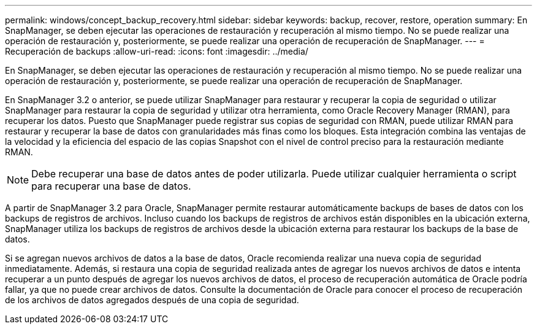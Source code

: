 ---
permalink: windows/concept_backup_recovery.html 
sidebar: sidebar 
keywords: backup, recover, restore, operation 
summary: En SnapManager, se deben ejecutar las operaciones de restauración y recuperación al mismo tiempo. No se puede realizar una operación de restauración y, posteriormente, se puede realizar una operación de recuperación de SnapManager. 
---
= Recuperación de backups
:allow-uri-read: 
:icons: font
:imagesdir: ../media/


[role="lead"]
En SnapManager, se deben ejecutar las operaciones de restauración y recuperación al mismo tiempo. No se puede realizar una operación de restauración y, posteriormente, se puede realizar una operación de recuperación de SnapManager.

En SnapManager 3.2 o anterior, se puede utilizar SnapManager para restaurar y recuperar la copia de seguridad o utilizar SnapManager para restaurar la copia de seguridad y utilizar otra herramienta, como Oracle Recovery Manager (RMAN), para recuperar los datos. Puesto que SnapManager puede registrar sus copias de seguridad con RMAN, puede utilizar RMAN para restaurar y recuperar la base de datos con granularidades más finas como los bloques. Esta integración combina las ventajas de la velocidad y la eficiencia del espacio de las copias Snapshot con el nivel de control preciso para la restauración mediante RMAN.


NOTE: Debe recuperar una base de datos antes de poder utilizarla. Puede utilizar cualquier herramienta o script para recuperar una base de datos.

A partir de SnapManager 3.2 para Oracle, SnapManager permite restaurar automáticamente backups de bases de datos con los backups de registros de archivos. Incluso cuando los backups de registros de archivos están disponibles en la ubicación externa, SnapManager utiliza los backups de registros de archivos desde la ubicación externa para restaurar los backups de la base de datos.

Si se agregan nuevos archivos de datos a la base de datos, Oracle recomienda realizar una nueva copia de seguridad inmediatamente. Además, si restaura una copia de seguridad realizada antes de agregar los nuevos archivos de datos e intenta recuperar a un punto después de agregar los nuevos archivos de datos, el proceso de recuperación automática de Oracle podría fallar, ya que no puede crear archivos de datos. Consulte la documentación de Oracle para conocer el proceso de recuperación de los archivos de datos agregados después de una copia de seguridad.
